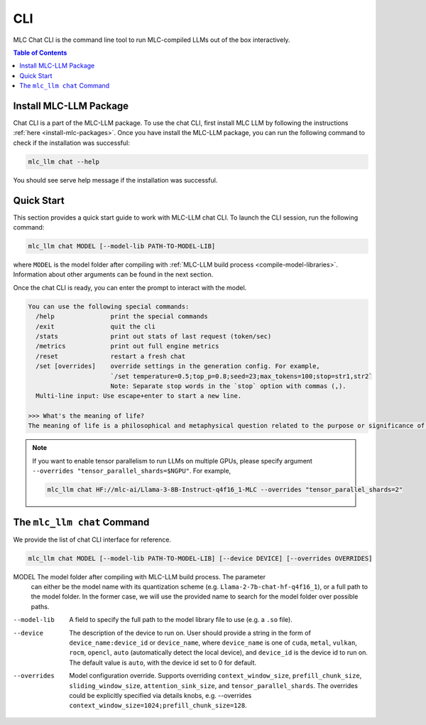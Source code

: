 .. _deploy-cli:

CLI
===============

MLC Chat CLI is the command line tool to run MLC-compiled LLMs out of the box interactively.

.. contents:: Table of Contents
  :local:
  :depth: 2

Install MLC-LLM Package
------------------------

Chat CLI is a part of the MLC-LLM package.
To use the chat CLI, first install MLC LLM by following the instructions :ref:`here <install-mlc-packages>`.
Once you have install the MLC-LLM package, you can run the following command to check if the installation was successful:

.. code:: bash

   mlc_llm chat --help

You should see serve help message if the installation was successful.

Quick Start
------------

This section provides a quick start guide to work with MLC-LLM chat CLI.
To launch the CLI session, run the following command:

.. code:: bash

   mlc_llm chat MODEL [--model-lib PATH-TO-MODEL-LIB]

where ``MODEL`` is the model folder after compiling with :ref:`MLC-LLM build process <compile-model-libraries>`. Information about other arguments can be found in the next section.

Once the chat CLI is ready, you can enter the prompt to interact with the model.

.. code::

  You can use the following special commands:
    /help               print the special commands
    /exit               quit the cli
    /stats              print out stats of last request (token/sec)
    /metrics            print out full engine metrics
    /reset              restart a fresh chat
    /set [overrides]    override settings in the generation config. For example,
                        `/set temperature=0.5;top_p=0.8;seed=23;max_tokens=100;stop=str1,str2`
                        Note: Separate stop words in the `stop` option with commas (,).
    Multi-line input: Use escape+enter to start a new line.

  >>> What's the meaning of life?
  The meaning of life is a philosophical and metaphysical question related to the purpose or significance of life or existence in general...

.. note::

  If you want to enable tensor parallelism to run LLMs on multiple GPUs,
  please specify argument ``--overrides "tensor_parallel_shards=$NGPU"``.
  For example,

  .. code:: shell

    mlc_llm chat HF://mlc-ai/Llama-3-8B-Instruct-q4f16_1-MLC --overrides "tensor_parallel_shards=2"


The ``mlc_llm chat`` Command
----------------------------

We provide the list of chat CLI interface for reference.

.. code:: bash

   mlc_llm chat MODEL [--model-lib PATH-TO-MODEL-LIB] [--device DEVICE] [--overrides OVERRIDES]


MODEL                  The model folder after compiling with MLC-LLM build process. The parameter
                       can either be the model name with its quantization scheme
                       (e.g. ``Llama-2-7b-chat-hf-q4f16_1``), or a full path to the model
                       folder. In the former case, we will use the provided name to search
                       for the model folder over possible paths.

--model-lib            A field to specify the full path to the model library file to use (e.g. a ``.so`` file).
--device               The description of the device to run on. User should provide a string in the
                       form of ``device_name:device_id`` or ``device_name``, where ``device_name`` is one of
                       ``cuda``, ``metal``, ``vulkan``, ``rocm``, ``opencl``, ``auto`` (automatically detect the
                       local device), and ``device_id`` is the device id to run on. The default value is ``auto``,
                       with the device id set to 0 for default.
--overrides            Model configuration override. Supports overriding
                       ``context_window_size``, ``prefill_chunk_size``, ``sliding_window_size``, ``attention_sink_size``,
                       and ``tensor_parallel_shards``. The overrides could be explicitly
                       specified via details knobs, e.g. --overrides ``context_window_size=1024;prefill_chunk_size=128``.
